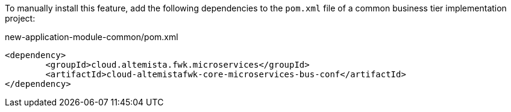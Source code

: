 
:fragment:

To manually install this feature, add the following dependencies to the `pom.xml` file of a common business tier implementation project:

[source,xml]
.new-application-module-common/pom.xml
----
<dependency>
	<groupId>cloud.altemista.fwk.microservices</groupId>
	<artifactId>cloud-altemistafwk-core-microservices-bus-conf</artifactId> 
</dependency>
----
